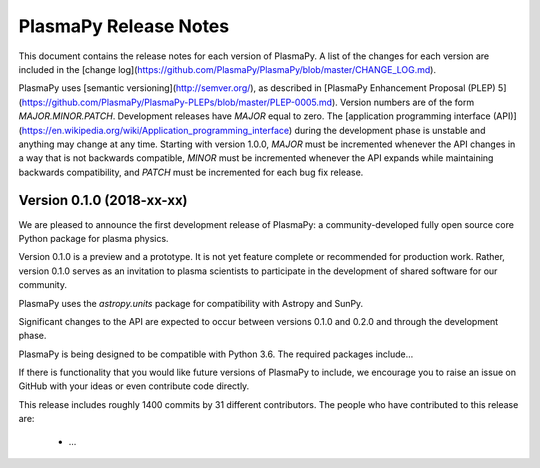 ======================
PlasmaPy Release Notes
======================

This document contains the release notes for each version of PlasmaPy.
A list of the changes for each version are included in the [change
log](https://github.com/PlasmaPy/PlasmaPy/blob/master/CHANGE_LOG.md).

PlasmaPy uses [semantic versioning](http://semver.org/), as described
in [PlasmaPy Enhancement Proposal (PLEP)
5](https://github.com/PlasmaPy/PlasmaPy-PLEPs/blob/master/PLEP-0005.md).
Version numbers are of the form `MAJOR.MINOR.PATCH`.  Development
releases have `MAJOR` equal to zero.  The [application programming
interface
(API)](https://en.wikipedia.org/wiki/Application_programming_interface)
during the development phase is unstable and anything may change at
any time.  Starting with version 1.0.0, `MAJOR` must be incremented
whenever the API changes in a way that is not backwards compatible,
`MINOR` must be incremented whenever the API expands while maintaining
backwards compatibility, and `PATCH` must be incremented for each bug
fix release.

Version 0.1.0 (2018-xx-xx)
--------------------------

We are pleased to announce the first development release of PlasmaPy:
a community-developed fully open source core Python package for plasma
physics.

Version 0.1.0 is a preview and a prototype.  It is not yet feature
complete or recommended for production work.  Rather, version 0.1.0
serves as an invitation to plasma scientists to participate in the
development of shared software for our community.

PlasmaPy uses the `astropy.units` package for compatibility with
Astropy and SunPy.

Significant changes to the API are expected to occur between
versions 0.1.0 and 0.2.0 and through the development phase.

.. What needs to be included still?
   Link to vision statement and code of conduct.
   Requirements
   Link to how to install
   Link to doc page for each subpackage

PlasmaPy is being designed to be compatible with Python 3.6. The
required packages include...

If there is functionality that you would like future versions of
PlasmaPy to include, we encourage you to raise an issue on GitHub with
your ideas or even contribute code directly.

This release includes roughly 1400 commits by 31 different
contributors. The people who have contributed to this release are:

 * ...